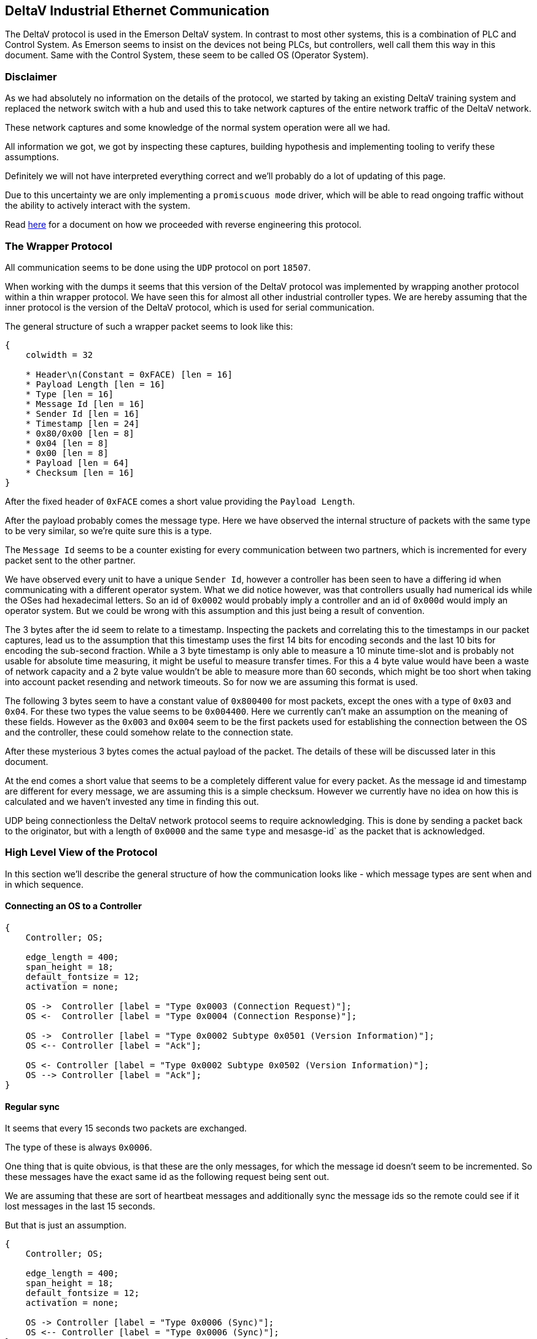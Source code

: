 //
//  Licensed to the Apache Software Foundation (ASF) under one or more
//  contributor license agreements.  See the NOTICE file distributed with
//  this work for additional information regarding copyright ownership.
//  The ASF licenses this file to You under the Apache License, Version 2.0
//  (the "License"); you may not use this file except in compliance with
//  the License.  You may obtain a copy of the License at
//
//      http://www.apache.org/licenses/LICENSE-2.0
//
//  Unless required by applicable law or agreed to in writing, software
//  distributed under the License is distributed on an "AS IS" BASIS,
//  WITHOUT WARRANTIES OR CONDITIONS OF ANY KIND, either express or implied.
//  See the License for the specific language governing permissions and
//  limitations under the License.
//
:imagesdir: ../../images/

== DeltaV Industrial Ethernet Communication

The DeltaV protocol is used in the Emerson DeltaV system.
In contrast to most other systems, this is a combination of PLC and Control System.
As Emerson seems to insist on the devices not being PLCs, but controllers, well call them this way in this document.
Same with the Control System, these seem to be called OS (Operator System).

=== Disclaimer

As we had absolutely no information on the details of the protocol, we started by taking an existing DeltaV training system and replaced the network switch with a hub and used this to take network captures of the entire network traffic of the DeltaV network.

These network captures and some knowledge of the normal system operation were all we had.

All information we got, we got by inspecting these captures, building hypothesis and implementing tooling to verify these assumptions.

Definitely we will not have interpreted everything correct and we'll probably do a lot of updating of this page.

Due to this uncertainty we are only implementing a `promiscuous mode` driver, which will be able to read ongoing traffic without the ability to actively interact with the system.

Read link:reverse-engineering.html[here] for a document on how we proceeded with reverse engineering this protocol.

=== The Wrapper Protocol

All communication seems to be done using the `UDP` protocol on port `18507`.

When working with the dumps it seems that this version of the DeltaV protocol was implemented by wrapping another protocol within a thin wrapper protocol.
We have seen this for almost all other industrial controller types.
We are hereby assuming that the inner protocol is the version of the DeltaV protocol, which is used for serial communication.

The general structure of such a wrapper packet seems to look like this:

[packetdiag,deltav-wrapper-packet,svg]
....
{
    colwidth = 32

    * Header\n(Constant = 0xFACE) [len = 16]
    * Payload Length [len = 16]
    * Type [len = 16]
    * Message Id [len = 16]
    * Sender Id [len = 16]
    * Timestamp [len = 24]
    * 0x80/0x00 [len = 8]
    * 0x04 [len = 8]
    * 0x00 [len = 8]
    * Payload [len = 64]
    * Checksum [len = 16]
}
....

After the fixed header of `0xFACE` comes a short value providing the `Payload Length`.

After the payload probably comes the message type.
Here we have observed the internal structure of packets with the same type to be very similar, so we're quite sure this is a type.

The `Message Id` seems to be a counter existing for every communication between two partners, which is incremented for every packet sent to the other partner.

We have observed every unit to have a unique `Sender Id`, however a controller has been seen to have a differing id when communicating with a different operator system.
What we did notice however, was that controllers usually had numerical ids while the OSes had hexadecimal letters.
So an id of `0x0002` would probably imply a controller and an id of `0x000d` would imply an operator system.
But we could be wrong with this assumption and this just being a result of convention.

The 3 bytes after the id seem to relate to a timestamp.
Inspecting the packets and correlating this to the timestamps in our packet captures, lead us to the assumption that this timestamp uses the first 14 bits for encoding seconds and the last 10 bits for encoding the sub-second fraction.
While a 3 byte timestamp is only able to measure a 10 minute time-slot and is probably not usable for absolute time measuring, it might be useful to measure transfer times.
For this a 4 byte value would have been a waste of network capacity and a 2 byte value wouldn't be able to measure more than 60 seconds, which might be too short when taking into account packet resending and network timeouts.
So for now we are assuming this format is used.

The following 3 bytes seem to have a constant value of `0x800400` for most packets, except the ones with a type of `0x03` and `0x04`.
For these two types the value seems to be `0x004400`. Here we currently can't make an assumption on the meaning of these fields.
However as the `0x003` and `0x004` seem to be the first packets used for establishing the connection between the OS and the controller, these could somehow relate to the connection state.

After these mysterious 3 bytes comes the actual payload of the packet.
The details of these will be discussed later in this document.

At the end comes a short value that seems to be a completely different value for every packet.
As the message id and timestamp are different for every message, we are assuming this is a simple checksum.
However we currently have no idea on how this is calculated and we haven't invested any time in finding this out.

UDP being connectionless the DeltaV network protocol seems to require acknowledging.
This is done by sending a packet back to the originator, but with a length of `0x0000` and the same `type` and mesasge-id` as the packet that is acknowledged.

=== High Level View of the Protocol

In this section we'll describe the general structure of how the communication looks like - which message types are sent when and in which sequence.

==== Connecting an OS to a Controller

[seqdiag,deltav-connect]
....
{
    Controller; OS;

    edge_length = 400;
    span_height = 18;
    default_fontsize = 12;
    activation = none;

    OS ->  Controller [label = "Type 0x0003 (Connection Request)"];
    OS <-  Controller [label = "Type 0x0004 (Connection Response)"];

    OS ->  Controller [label = "Type 0x0002 Subtype 0x0501 (Version Information)"];
    OS <-- Controller [label = "Ack"];

    OS <- Controller [label = "Type 0x0002 Subtype 0x0502 (Version Information)"];
    OS --> Controller [label = "Ack"];
}
....

==== Regular sync

It seems that every 15 seconds two packets are exchanged.

The type of these is always `0x0006`.

One thing that is quite obvious, is that these are the only messages, for which the message id doesn't seem to be incremented.
So these messages have the exact same id as the following request being sent out.

We are assuming that these are sort of heartbeat messages and additionally sync the message ids so the remote could see if it lost messages in the last 15 seconds.

But that is just an assumption.

[seqdiag,deltav-sync]
....
{
    Controller; OS;

    edge_length = 400;
    span_height = 18;
    default_fontsize = 12;
    activation = none;

    OS -> Controller [label = "Type 0x0006 (Sync)"];
    OS <-- Controller [label = "Type 0x0006 (Sync)"];
}
....

==== Data changes in the Controller

In general it seems as if all sub-types regarding normal data changes start with `0x04`.

If the value of a subscribed value changes in the controller, a message type `0x0002` with sub-type `0x0403` is sent.

[seqdiag,deltav-data]
....
{
    Controller; OS;

    edge_length = 400;
    span_height = 18;
    default_fontsize = 12;
    activation = none;

    OS <- Controller [label = "Type 0x0002 Subtype 0x0403 (...)"];
    OS --> Controller [label = "Ack"];
}
....

==== Alarms in the Controller

In general it seems as if all sub-types regarding events and alarms start with `0x03`.

[seqdiag,deltav-alarm]
....
{
    Controller; OS;

    edge_length = 400;
    span_height = 18;
    default_fontsize = 12;
    activation = none;

    OS <- Controller [label = "Type 0x0002 Subtype 0x030? (...)"];
    OS --> Controller [label = "Ack"];
}
....



